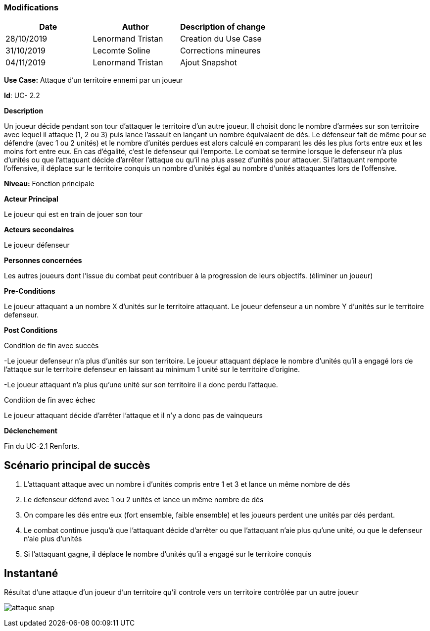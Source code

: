 === Modifications

[cols=",,",options="header",]
|===
|Date |Author |Description of change
|28/10/2019 | Lenormand Tristan | Creation du Use Case
|31/10/2019 | Lecomte Soline | Corrections mineures
|04/11/2019 | Lenormand Tristan | Ajout Snapshot
|===

*Use Case:* Attaque d'un territoire ennemi par un joueur


*Id*: UC- 2.2


*Description*

Un joueur décide pendant son tour d'attaquer le territoire d'un autre joueur.
Il choisit donc le nombre d'armées sur son territoire avec lequel il attaque (1, 2 ou 3) puis
lance l'assault en lançant un nombre équivalaent de dés. Le défenseur fait de même pour se défendre (avec 1 ou 2 unités)
et le nombre d'unités perdues est alors calculé en comparant les dés les plus forts entre eux et les moins fort entre eux.
En cas d'égalité, c'est le defenseur qui l'emporte. Le combat se termine lorsque le defenseur n'a
plus d'unités ou que l'attaquant décide d'arrêter l'attaque ou qu'il na plus assez d'unités pour attaquer.
Si l'attaquant remporte l'offensive, il déplace sur le territoire conquis un nombre d'unités égal au nombre d'unités attaquantes lors de l'offensive.


*Niveau:* Fonction principale


*Acteur Principal*

Le joueur qui est en train de jouer son tour

*Acteurs secondaires*

Le joueur défenseur

*Personnes concernées*

Les autres joueurs dont l'issue du combat peut contribuer à la progression de leurs objectifs. (éliminer un joueur)


*Pre-Conditions*

Le joueur attaquant a un nombre X d'unités sur le territoire attaquant.
Le joueur defenseur a un nombre Y d'unités sur le territoire defenseur.


*Post Conditions*

[.underline]#Condition de fin avec succès#

-Le joueur defenseur n'a plus d'unités sur son territoire. Le joueur attaquant déplace le nombre d'unités qu'il a engagé
lors de l'attaque sur le territoire defenseur en laissant au minimum 1 unité sur le territoire d'origine.

-Le joueur attaquant n'a plus qu'une unité sur son territoire il a donc perdu l'attaque.

[.underline]#Condition de fin avec échec#

Le joueur attaquant décide d'arrêter l'attaque et il n'y a donc pas de vainqueurs


*Déclenchement*

Fin du UC-2.1 Renforts.

== Scénario principal de succès

[arabic]
. L'attaquant attaque avec un nombre i d'unités compris entre 1 et 3 et lance un même nombre de dés
. Le defenseur défend avec 1 ou 2 unités et lance un même nombre de dés
. On compare les dés entre eux (fort ensemble, faible ensemble) et les joueurs perdent une unités par dés perdant.
. Le combat continue jusqu'à que l'attaquant décide d'arrêter ou que l'attaquant n'aie plus qu'une unité, ou que le defenseur n'aie plus d'unités
. Si l'attaquant gagne, il déplace le nombre d'unités qu'il a engagé sur le territoire conquis


== Instantané

Résultat d'une attaque d'un joueur d'un territoire qu'il controle vers un territoire contrôlée par un autre joueur

image:attaque-snap.png[]

